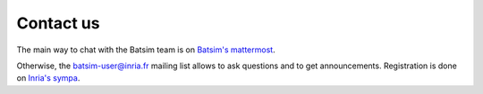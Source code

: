 .. _contact_us:

Contact us
==========

The main way to chat with the Batsim team is on `Batsim's mattermost`_.

Otherwise, the batsim-user@inria.fr mailing list allows to
ask questions and to get announcements.
Registration is done on `Inria's sympa`_.

.. _Batsim's mattermost: https://framateam.org/batsim/channels/town-square
.. _Inria's sympa: https://sympa.inria.fr/sympa/info/batsim-user
